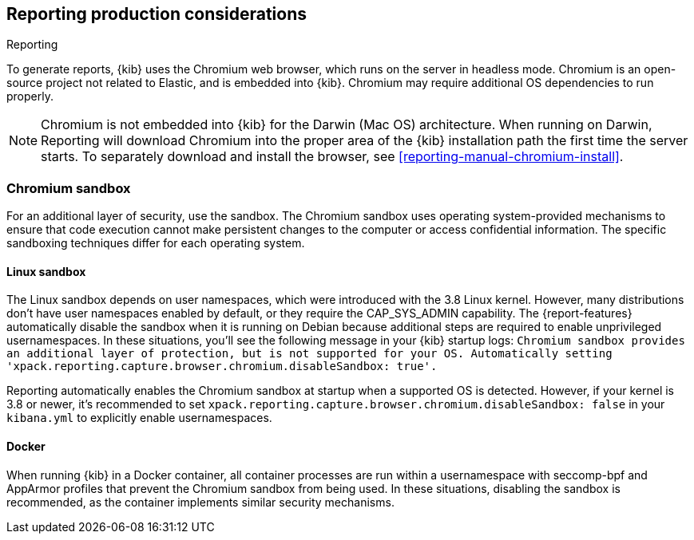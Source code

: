[role="xpack"]
[[reporting-production-considerations]]
== Reporting production considerations

++++
<titleabbrev>Reporting</titleabbrev>
++++
:keywords: administrator, analyst, concept, setup, reporting
:description: Consider the production components that are used to generate reports.

To generate reports, {kib} uses the Chromium web browser, which runs on the server in headless mode. Chromium is an open-source project not related to Elastic, and is embedded into {kib}. Chromium may require additional OS dependencies to run properly.

[NOTE]
============
Chromium is not embedded into {kib} for the Darwin (Mac OS) architecture. When
running on Darwin, Reporting will download Chromium into the proper area of
the {kib} installation path the first time the server starts. To separately
download and install the browser, see <<reporting-manual-chromium-install>>.
============

[float]
[[reporting-chromium-sandbox]]
=== Chromium sandbox
For an additional layer of security, use the sandbox. The Chromium sandbox uses operating system-provided mechanisms to ensure that code execution cannot make persistent changes to the computer or access confidential information. The specific sandboxing techniques differ for each operating system.

[float]
[[reporting-linux-sandbox]]
==== Linux sandbox
The Linux sandbox depends on user namespaces, which were introduced with the 3.8 Linux kernel. However, many
distributions don't have user namespaces enabled by default, or they require the CAP_SYS_ADMIN capability. The {report-features}
automatically disable the sandbox when it is running on Debian because additional steps are required to enable
unprivileged usernamespaces. In these situations, you'll see the following message in your {kib} startup logs:
`Chromium sandbox provides an additional layer of protection, but is not supported for your OS.
Automatically setting 'xpack.reporting.capture.browser.chromium.disableSandbox: true'.`

Reporting automatically enables the Chromium sandbox at startup when a supported OS is detected. However, if your kernel is 3.8 or newer, it's
recommended to set `xpack.reporting.capture.browser.chromium.disableSandbox: false` in your `kibana.yml` to explicitly enable usernamespaces.

[float]
[[reporting-docker-sandbox]]
==== Docker
When running {kib} in a Docker container, all container processes are run within a usernamespace with seccomp-bpf and
AppArmor profiles that prevent the Chromium sandbox from being used. In these situations, disabling the sandbox is recommended,
as the container implements similar security mechanisms.